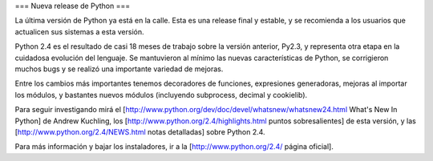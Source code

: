 === Nueva release de Python ===

La última versión de Python ya está en la calle. Esta es una release final y estable, y se recomienda a los usuarios que actualicen sus sistemas a esta versión.

Python 2.4 es el resultado de casi 18 meses de trabajo sobre la versión anterior, Py2.3, y representa otra etapa en la cuidadosa evolución del lenguaje. Se mantuvieron al mínimo las nuevas características de Python, se corrigieron muchos bugs y se realizó una importante variedad de mejoras.

Entre los cambios más importantes tenemos decoradores de funciones, expresiones generadoras, mejoras al importar los módulos, y bastantes nuevos módulos (incluyendo subprocess, decimal y cookielib).

Para seguir investigando mirá el [http://www.python.org/dev/doc/devel/whatsnew/whatsnew24.html What's New In Python] de Andrew Kuchling, los [http://www.python.org/2.4/highlights.html puntos sobresalientes] de esta versión, y las [http://www.python.org/2.4/NEWS.html notas detalladas] sobre Python 2.4.

Para más información y bajar los instaladores, ir a la [http://www.python.org/2.4/ página oficial].
